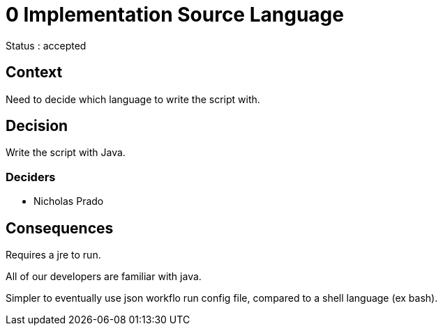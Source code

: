 
= 0 Implementation Source Language

////
The authors of restore_frag_db release this file under Mozilla Public license v2.0 or later terms.
////

Status : accepted

== Context

Need to decide which language to write the script with.

== Decision

Write the script with Java.

=== Deciders

* Nicholas Prado

== Consequences

Requires a jre to run.

All of our developers are familiar with java.

Simpler to eventually use json workflo run config file, compared to a shell language (ex bash).

////
status : { proposed | rejected | accepted | deprecated | superseded }

== Outcomes


context - decision drivers, problem statement

== Alternatives
== Links / related decisions, artifacts
////

